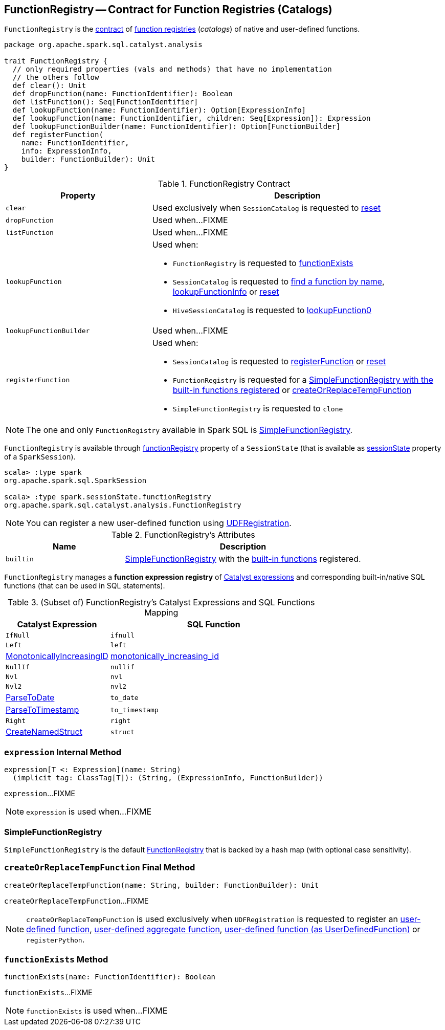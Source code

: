 == [[FunctionRegistry]] FunctionRegistry -- Contract for Function Registries (Catalogs)

`FunctionRegistry` is the <<contract, contract>> of <<implementations, function registries>> (_catalogs_) of native and user-defined functions.

[[contract]]
[source, scala]
----
package org.apache.spark.sql.catalyst.analysis

trait FunctionRegistry {
  // only required properties (vals and methods) that have no implementation
  // the others follow
  def clear(): Unit
  def dropFunction(name: FunctionIdentifier): Boolean
  def listFunction(): Seq[FunctionIdentifier]
  def lookupFunction(name: FunctionIdentifier): Option[ExpressionInfo]
  def lookupFunction(name: FunctionIdentifier, children: Seq[Expression]): Expression
  def lookupFunctionBuilder(name: FunctionIdentifier): Option[FunctionBuilder]
  def registerFunction(
    name: FunctionIdentifier,
    info: ExpressionInfo,
    builder: FunctionBuilder): Unit
}
----

.FunctionRegistry Contract
[cols="1m,2",options="header",width="100%"]
|===
| Property
| Description

| clear
| [[clear]] Used exclusively when `SessionCatalog` is requested to <<spark-sql-SessionCatalog.adoc#reset, reset>>

| dropFunction
| [[dropFunction]] Used when...FIXME

| listFunction
| [[listFunction]] Used when...FIXME

| lookupFunction
a| [[lookupFunction]]

Used when:

* `FunctionRegistry` is requested to <<functionExists, functionExists>>

* `SessionCatalog` is requested to <<spark-sql-SessionCatalog.adoc#lookupFunction, find a function by name>>, <<spark-sql-SessionCatalog.adoc#lookupFunctionInfo, lookupFunctionInfo>> or <<spark-sql-SessionCatalog.adoc#reset, reset>>

* `HiveSessionCatalog` is requested to <<spark-sql-HiveSessionCatalog.adoc#lookupFunction0, lookupFunction0>>

| lookupFunctionBuilder
| [[lookupFunctionBuilder]] Used when...FIXME

| registerFunction
a| [[registerFunction]]

Used when:

* `SessionCatalog` is requested to <<spark-sql-SessionCatalog.adoc#registerFunction, registerFunction>> or <<spark-sql-SessionCatalog.adoc#reset, reset>>

* `FunctionRegistry` is requested for a <<builtin, SimpleFunctionRegistry with the built-in functions registered>> or <<createOrReplaceTempFunction, createOrReplaceTempFunction>>

* `SimpleFunctionRegistry` is requested to `clone`
|===

[[implementations]]
NOTE: The one and only `FunctionRegistry` available in Spark SQL is <<SimpleFunctionRegistry, SimpleFunctionRegistry>>.

`FunctionRegistry` is available through link:spark-sql-SessionState.adoc#functionRegistry[functionRegistry] property of a `SessionState` (that is available as <<spark-sql-SparkSession.adoc#sessionState, sessionState>> property of a `SparkSession`).

[source, scala]
----
scala> :type spark
org.apache.spark.sql.SparkSession

scala> :type spark.sessionState.functionRegistry
org.apache.spark.sql.catalyst.analysis.FunctionRegistry
----

NOTE: You can register a new user-defined function using link:spark-sql-UDFRegistration.adoc[UDFRegistration].

[[attributes]]
.FunctionRegistry's Attributes
[width="100%",cols="1,2",options="header"]
|===
| Name
| Description

| [[builtin]] `builtin`
| <<SimpleFunctionRegistry, SimpleFunctionRegistry>> with the <<expressions, built-in functions>> registered.
|===

[[expressions]]
`FunctionRegistry` manages a *function expression registry* of <<spark-sql-Expression.adoc#, Catalyst expressions>> and corresponding built-in/native SQL functions (that can be used in SQL statements).

.(Subset of) FunctionRegistry's Catalyst Expressions and SQL Functions Mapping
[cols="1,2",options="header",width="100%"]
|===
| Catalyst Expression
| SQL Function

| `IfNull`
| [[ifnull]] `ifnull`

| `Left`
| [[left]] `left`

| <<spark-sql-Expression-MonotonicallyIncreasingID.adoc#, MonotonicallyIncreasingID>>
| [[monotonically_increasing_id]] <<spark-sql-functions.adoc#monotonically_increasing_id, monotonically_increasing_id>>

| `NullIf`
| [[nullif]] `nullif`

| `Nvl`
| [[nvl]] `nvl`

| `Nvl2`
| [[nvl2]] `nvl2`

| link:spark-sql-Expression-ParseToDate.adoc[ParseToDate]
| [[to_date]] `to_date`

| link:spark-sql-Expression-ParseToTimestamp.adoc[ParseToTimestamp]
| [[to_timestamp]] `to_timestamp`

| `Right`
| [[right]] `right`

| <<spark-sql-CreateStruct.adoc#registryEntry, CreateNamedStruct>>
|[[struct]] `struct`
|===

=== [[expression]] `expression` Internal Method

[source, scala]
----
expression[T <: Expression](name: String)
  (implicit tag: ClassTag[T]): (String, (ExpressionInfo, FunctionBuilder))
----

`expression`...FIXME

NOTE: `expression` is used when...FIXME

=== [[SimpleFunctionRegistry]] SimpleFunctionRegistry

`SimpleFunctionRegistry` is the default <<FunctionRegistry, FunctionRegistry>> that is backed by a hash map (with optional case sensitivity).

=== [[createOrReplaceTempFunction]] `createOrReplaceTempFunction` Final Method

[source, scala]
----
createOrReplaceTempFunction(name: String, builder: FunctionBuilder): Unit
----

`createOrReplaceTempFunction`...FIXME

NOTE: `createOrReplaceTempFunction` is used exclusively when `UDFRegistration` is requested to register an <<spark-sql-UDFRegistration.adoc#register, user-defined function>>, <<spark-sql-UDFRegistration.adoc#register-UserDefinedAggregateFunction, user-defined aggregate function>>, <<spark-sql-UDFRegistration.adoc#register-UserDefinedFunction, user-defined function (as UserDefinedFunction)>> or `registerPython`.

=== [[functionExists]] `functionExists` Method

[source, scala]
----
functionExists(name: FunctionIdentifier): Boolean
----

`functionExists`...FIXME

NOTE: `functionExists` is used when...FIXME
